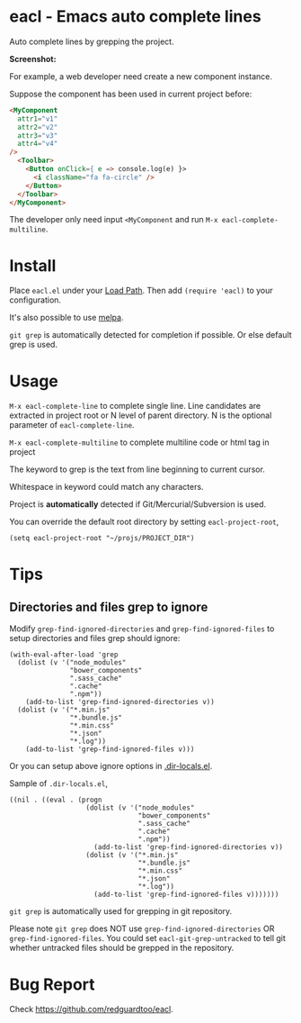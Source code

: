 * eacl - Emacs auto complete lines

[[https://github.com/redguardtoo/eacl/actions/workflows/test.yml][https://github.com/redguardtoo/eacl/actions/workflows/test.yml/badge.svg]]
[[http://melpa.org/#/eacl][file:http://melpa.org/packages/eacl-badge.svg]]
[[http://stable.melpa.org/#/eacl][file:http://stable.melpa.org/packages/eacl-badge.svg]]

Auto complete lines by grepping the project.

*Screenshot:*

[[https://raw.githubusercontent.com/redguardtoo/eacl/master/eacl-demo.gif]]

For example, a web developer need create a new component instance.

Suppose the component has been used in current project before:
#+begin_src html
<MyComponent
  attr1="v1"
  attr2="v2"
  attr3="v3"
  attr4="v4"
/>
  <Toolbar>
    <Button onClick={ e => console.log(e) }>
      <i className="fa fa-circle" />
    </Button>
  </Toolbar>
</MyComponent>
#+end_src

The developer only need input =<MyComponent= and run =M-x eacl-complete-multiline=.
* Install
Place =eacl.el= under your [[https://www.emacswiki.org/emacs/LoadPath][Load Path]]. Then add =(require 'eacl)= to your configuration.

It's also possible to use [[http://melpa.org][melpa]].

=git grep= is automatically detected for completion if possible. Or else default grep is used.
* Usage
=M-x eacl-complete-line= to complete single line. Line candidates are extracted in project root or N level of parent directory. N is the optional parameter of =eacl-complete-line=.

=M-x eacl-complete-multiline= to complete multiline code or html tag in project

The keyword to grep is the text from line beginning to current cursor.

Whitespace in keyword could match any characters.

Project is *automatically* detected if Git/Mercurial/Subversion is used.

You can override the default root directory by setting =eacl-project-root=,
#+begin_src elisp
(setq eacl-project-root "~/projs/PROJECT_DIR")
#+end_src
* Tips
** Directories and files grep to ignore
Modify =grep-find-ignored-directories= and =grep-find-ignored-files= to setup directories and files grep should ignore:
#+begin_src elisp
(with-eval-after-load 'grep
  (dolist (v '("node_modules"
               "bower_components"
               ".sass_cache"
               ".cache"
               ".npm"))
    (add-to-list 'grep-find-ignored-directories v))
  (dolist (v '("*.min.js"
               "*.bundle.js"
               "*.min.css"
               "*.json"
               "*.log"))
    (add-to-list 'grep-find-ignored-files v)))
#+end_src

Or you can setup above ignore options in [[https://www.gnu.org/software/emacs/manual/html_node/emacs/Directory-Variables.html][.dir-locals.el]].

Sample of =.dir-locals.el=,
#+begin_src elisp
((nil . ((eval . (progn
                   (dolist (v '("node_modules"
                                "bower_components"
                                ".sass_cache"
                                ".cache"
                                ".npm"))
                     (add-to-list 'grep-find-ignored-directories v))
                   (dolist (v '("*.min.js"
                                "*.bundle.js"
                                "*.min.css"
                                "*.json"
                                "*.log"))
                     (add-to-list 'grep-find-ignored-files v)))))))
#+end_src


=git grep= is automatically used for grepping in git repository.

Please note =git grep= does NOT use =grep-find-ignored-directories= OR =grep-find-ignored-files=. You could set =eacl-git-grep-untracked= to tell
git whether untracked files should be grepped in the repository.
* Bug Report
Check [[https://github.com/redguardtoo/eacl]].
